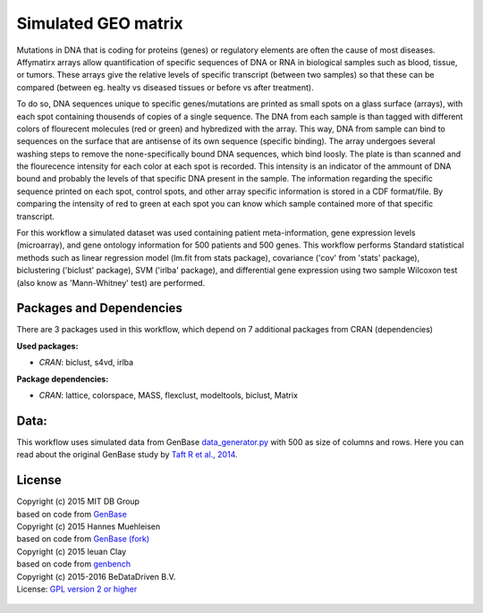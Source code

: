 
Simulated GEO matrix
====================

Mutations in DNA that is coding for proteins (genes) or regulatory elements are 
often the cause of most diseases. Affymatirx arrays allow quantification of 
specific sequences of DNA or RNA in biological samples such as blood, tissue, or 
tumors. These arrays give the relative levels of specific transcript (between 
two samples) so that these can be compared (between eg. healty vs diseased 
tissues or before vs after treatment).

To do so, DNA sequences unique to specific genes/mutations are printed 
as small spots on a glass surface (arrays), with each spot containing thousends 
of copies of a single sequence. The DNA from each sample is than tagged with 
different colors of flourecent molecules (red or green) and hybredized with the array. 
This way, DNA from sample can bind to sequences on the surface that are antisense of 
its own sequence (specific binding).  The array undergoes several washing steps 
to remove the none-specifically bound DNA sequences, which bind loosly. The 
plate is than scanned and the flourecence intensity for each color at each spot 
is recorded. This intensity is an indicator of the ammount of DNA bound and 
probably the levels of that specific DNA present in the sample. The information 
regarding the specific sequence printed on each spot, control spots, and other 
array specific information is stored in a CDF format/file. By comparing the 
intensity of red to green at each spot you can know which sample contained more 
of that specific transcript. 

For this workflow a simulated dataset was used containing patient 
meta-information, gene expression levels (microarray), and gene ontology 
information for 500 patients and 500 genes. This workflow performs Standard 
statistical methods such as linear regression model (lm.fit from stats package), 
covariance ('cov' from 'stats' package), biclustering ('biclust' package), SVM 
('irlba' package), and differential gene expression using two sample Wilcoxon 
test (also know as 'Mann-Whitney' test) are performed. 

Packages and Dependencies
-------------------------

There are 3 packages used in this workflow, which depend
on 7 additional packages from CRAN (dependencies)

**Used packages:**

* *CRAN*: biclust, s4vd, irlba

**Package dependencies:**

* *CRAN*: lattice, colorspace, MASS, flexclust, modeltools, biclust, Matrix

Data:
------

This workflow uses simulated data from GenBase `data_generator.py`_ with 500 as 
size of columns and rows. Here you can read about the original GenBase study by 
`Taft R et al., 2014`_.

.. _data_generator.py: https://github.com/mitdbg/genbase/blob/master/data/data_generator.py
.. _Taft R et al., 2014: http://dx.doi.org/10.1145/2588555.2595633

License
-------
| Copyright (c) 2015 MIT DB Group
| based on code from `GenBase <https://github.com/mitdbg/genbase/blob/master/code/R_benchmark/vanilla_R_benchmark.R>`_
| Copyright (c) 2015 Hannes Muehleisen
| based on code from `GenBase (fork) <https://github.com/hannesmuehleisen/genbase/blob/master/code/R_benchmark/vanilla_R_benchmark.R>`_
| Copyright (c) 2015 Ieuan Clay
| based on code from `genbench`_
| Copyright (c) 2015-2016 BeDataDriven B.V.
| License: `GPL version 2 or higher`_


 .. _GPL version 2 or higher: http://www.gnu.org/licenses/gpl.html
.. _genbench: https://github.com/biolion/genbench